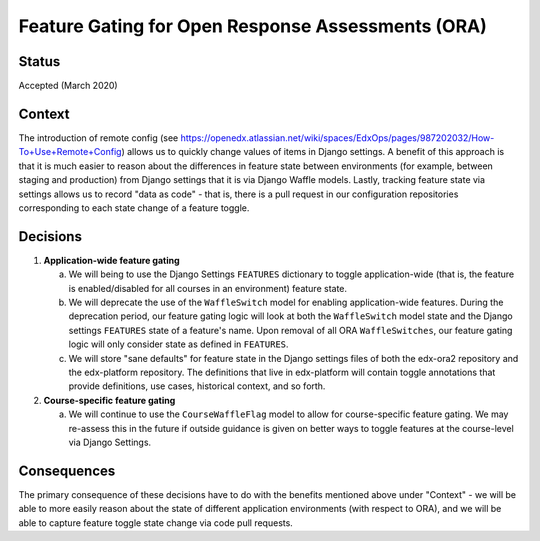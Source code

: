 Feature Gating for Open Response Assessments (ORA)
--------------------------------------------------

Status
======

Accepted (March 2020)

Context
=======

The introduction of remote config
(see https://openedx.atlassian.net/wiki/spaces/EdxOps/pages/987202032/How-To+Use+Remote+Config)
allows us to quickly change values of items in Django settings.  A benefit of this approach is that
it is much easier to reason about the differences in feature state between environments
(for example, between staging and production) from Django settings that it is via Django Waffle models.
Lastly, tracking feature state via settings allows us to record "data as code" - that is,
there is a pull request in our configuration repositories corresponding to each state change of a feature toggle.

Decisions
=========

#. **Application-wide feature gating**

   a. We will being to use the Django Settings ``FEATURES`` dictionary to toggle application-wide (that is,
      the feature is enabled/disabled for all courses in an environment) feature state.

   b. We will deprecate the use of the ``WaffleSwitch`` model for enabling application-wide features.  During
      the deprecation period, our feature gating logic will look at both the ``WaffleSwitch`` model state
      and the Django settings ``FEATURES`` state of a feature's name.  Upon removal of all ORA ``WaffleSwitches``,
      our feature gating logic will only consider state as defined in ``FEATURES``.

   c. We will store "sane defaults" for feature state in the Django settings files of both the edx-ora2 repository
      and the edx-platform repository.  The definitions that live in edx-platform will contain toggle annotations
      that provide definitions, use cases, historical context, and so forth.

#. **Course-specific feature gating**

   a. We will continue to use the ``CourseWaffleFlag`` model to allow for course-specific feature gating.  We may
      re-assess this in the future if outside guidance is given on better ways to toggle features at the course-level
      via Django Settings.

Consequences
============

The primary consequence of these decisions have to do with the benefits mentioned above under "Context" - we
will be able to more easily reason about the state of different application environments (with respect to ORA),
and we will be able to capture feature toggle state change via code pull requests.
